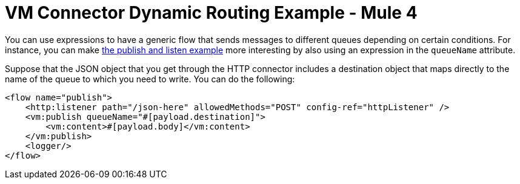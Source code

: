 = VM Connector Dynamic Routing Example - Mule 4
:page-aliases: connectors::vm/vm-dynamic-routing.adoc

You can use expressions to have a generic flow that sends messages to different queues depending on certain conditions. For instance, you can make xref:vm-publish-listen.adoc[the publish and listen example] more interesting by also using an expression in the `queueName` attribute.

Suppose that the JSON object that you get through the HTTP connector includes a destination object that maps directly to the name of the queue to which you need to write. You can do the following:

[source,xml,linenums]
----
<flow name="publish">
    <http:listener path="/json-here" allowedMethods="POST" config-ref="httpListener" />
    <vm:publish queueName="#[payload.destination]">
        <vm:content>#[payload.body]</vm:content>
    </vm:publish>
    <logger/>
</flow>
----
